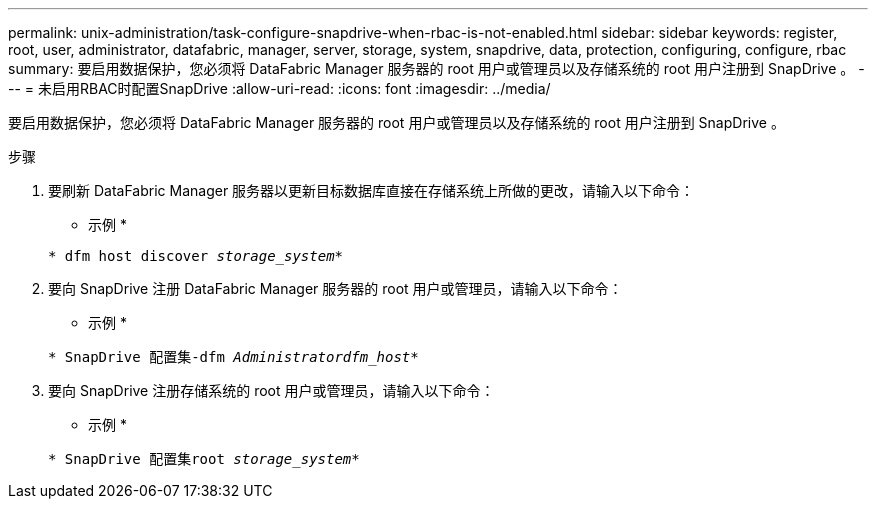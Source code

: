 ---
permalink: unix-administration/task-configure-snapdrive-when-rbac-is-not-enabled.html 
sidebar: sidebar 
keywords: register, root, user, administrator, datafabric, manager, server, storage, system, snapdrive, data, protection, configuring, configure, rbac 
summary: 要启用数据保护，您必须将 DataFabric Manager 服务器的 root 用户或管理员以及存储系统的 root 用户注册到 SnapDrive 。 
---
= 未启用RBAC时配置SnapDrive
:allow-uri-read: 
:icons: font
:imagesdir: ../media/


[role="lead"]
要启用数据保护，您必须将 DataFabric Manager 服务器的 root 用户或管理员以及存储系统的 root 用户注册到 SnapDrive 。

.步骤
. 要刷新 DataFabric Manager 服务器以更新目标数据库直接在存储系统上所做的更改，请输入以下命令：
+
* 示例 *

+
`* dfm host discover _storage_system_*`

. 要向 SnapDrive 注册 DataFabric Manager 服务器的 root 用户或管理员，请输入以下命令：
+
* 示例 *

+
`* SnapDrive 配置集-dfm _Administratordfm_host_*`

. 要向 SnapDrive 注册存储系统的 root 用户或管理员，请输入以下命令：
+
* 示例 *

+
`* SnapDrive 配置集root _storage_system_*`


